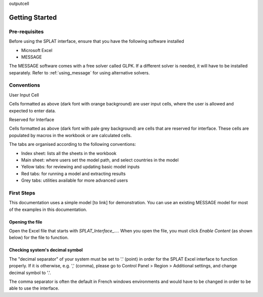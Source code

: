 .. role:: inputcell
    :class: inputcell
.. role:: interfacecell
    :class: interfacecell

outputcell

Getting Started
===============

.. _prerequisites:

Pre-requisites
--------------
Before using the SPLAT interface, ensure that you have the following software installed

-	Microsoft Excel
-	MESSAGE

The MESSAGE software comes with a free solver called GLPK. If a different solver is needed, it will have to be installed separately. Refer to :ref:`using_message` for using alternative solvers.

.. _conventions:

Conventions
----------------

:inputcell:`User Input Cell`

Cells formatted as above (dark font with orange background) are user input cells, where the user is allowed and expected to enter data.

:interfacecell:`Reserved for Interface`

Cells formatted as above (dark font with pale grey background) are cells that are reserved for interface. These cells are populated by macros in the workbook or are calculated cells.

The tabs are organised according to the following conventions:

-	Index sheet: lists all the sheets in the workbook
-	Main sheet: where users set the model path, and select countries in the model
-	Yellow tabs: for reviewing and updating basic model inputs
-	Red tabs: for running a model and extracting results
-	Grey tabs: utilities available for more advanced users

.. _first_steps:

First Steps
--------------
This documentation uses a simple model [to link] for demonstration. You can use an existing MESSAGE model for most of the examples in this documentation.

.. _opening_file:

Opening the file
++++++++++++++++
Open the Excel file that starts with *SPLAT_Interface_...*. When you open the file, you must click *Enable Content* (as shown below) for the file to function.

.. image:: getting_started_opening_file.PNG

.. _checking_decimal:

Checking system's decimal symbol
++++++++++++++++++++++++++++++++++
The "decimal separator" of your system must be set to '.' (point) in order for the SPLAT Excel interface to function properly. If it is otherwise, e.g. ',' (comma), please go to Control Panel > Region > Additional settings, and change decimal symbol to '.'.

The comma separator is often the default in French windows environments and would have to be changed in order to be able to use the interface.

